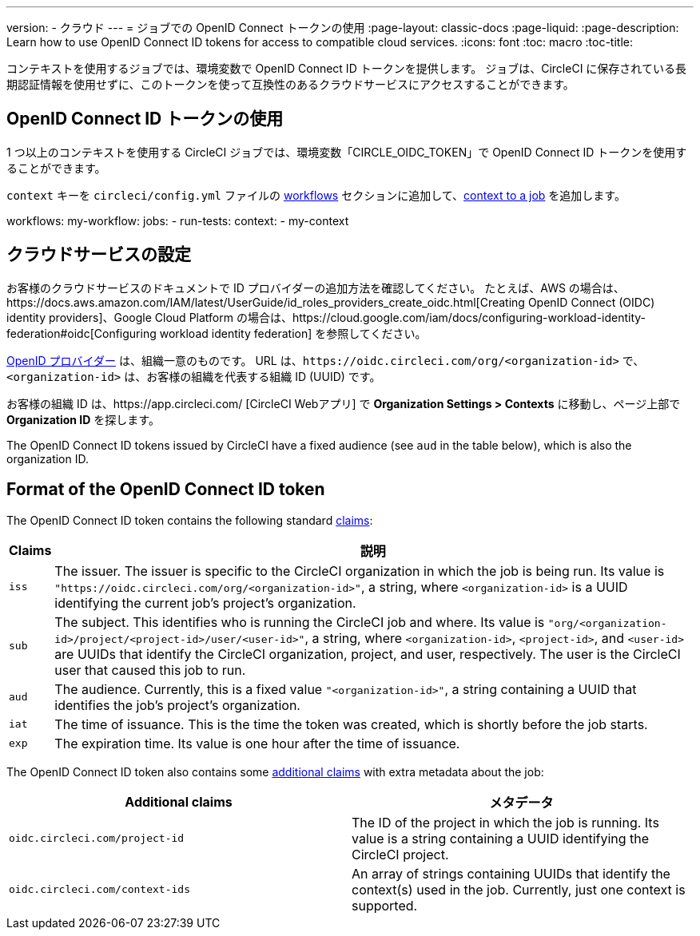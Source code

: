 ---

version:
- クラウド
---
= ジョブでの OpenID Connect トークンの使用
:page-layout: classic-docs
:page-liquid:
:page-description: Learn how to use OpenID Connect ID tokens for access to compatible cloud services.
:icons: font
:toc: macro
:toc-title:

コンテキストを使用するジョブでは、環境変数で OpenID Connect ID トークンを提供します。 ジョブは、CircleCI に保存されている長期認証情報を使用せずに、このトークンを使って互換性のあるクラウドサービスにアクセスすることができます。

toc::[]

== OpenID Connect ID トークンの使用

1 つ以上のコンテキストを使用する CircleCI ジョブでは、環境変数「CIRCLE_OIDC_TOKEN」で OpenID Connect ID トークンを使用することができます。

`context` キーを `circleci/config.yml` ファイルの <<configuration-reference/#workflows,workflows>> セクションに追加して、<<contexts/#creating-and-using-a-context,context to a job>> を追加します。

workflows:
  my-workflow:
    jobs:
      - run-tests:
          context:
            - my-context

== クラウドサービスの設定

お客様のクラウドサービスのドキュメントで ID プロバイダーの追加方法を確認してください。 たとえば、AWS の場合は、https://docs.aws.amazon.com/IAM/latest/UserGuide/id_roles_providers_create_oidc.html[Creating OpenID Connect (OIDC) identity providers]、Google Cloud Platform の場合は、https://cloud.google.com/iam/docs/configuring-workload-identity-federation#oidc[Configuring workload identity federation] を参照してください。

https://openid.net/specs/openid-connect-core-1_0.html#Terminology[OpenID プロバイダー] は、組織一意のものです。 URL は、`\https://oidc.circleci.com/org/<organization-id>` で、`<organization-id>`  は、お客様の組織を代表する組織 ID (UUID) です。

お客様の組織 ID は、https://app.circleci.com/ [CircleCI Webアプリ] で  **Organization Settings > Contexts** に移動し、ページ上部で **Organization ID** を探します。

The OpenID Connect ID tokens issued by CircleCI have a fixed audience (see `aud` in the table below), which is also the organization ID.

== Format of the OpenID Connect ID token

The OpenID Connect ID token contains the following standard https://openid.net/specs/openid-connect-core-1_0.html#IDToken[claims]:

[%autowidth]
[.table.table-striped]
[cols=2*, options="header", stripes=even]
|===
|Claims
|説明

|`iss`
|The issuer. The issuer is specific to the CircleCI organization in which the job is being run. Its value is `"https://oidc.circleci.com/org/<organization-id>"`, a    string, where `<organization-id>` is a UUID identifying the current job's project's organization.

|`sub`
|The subject. This identifies who is running the CircleCI job and where. Its value is `"org/<organization-id>/project/<project-id>/user/<user-id>"`, a string, where `<organization-id>`, `<project-id>`, and `<user-id>` are UUIDs that identify the CircleCI organization, project, and user, respectively. The user is the CircleCI user that caused this job to run.

|`aud`
|The audience. Currently, this is a fixed value `"<organization-id>"`, a string containing a UUID that identifies the job's project's organization.

|`iat`
|The time of issuance. This is the time the token was created, which is shortly before the job starts.

|`exp`
|The expiration time. Its value is one hour after the time of issuance.
|===

The OpenID Connect ID token also contains some https://openid.net/specs/openid-connect-core-1_0.html#AdditionalClaims[additional claims] with extra metadata about the job:

[.table.table-striped]
[cols=2*, options="header", stripes=even]
|===
|Additional claims
|メタデータ

|`oidc.circleci.com/project-id`
|The ID of the project in which the job is running. Its value is a string containing a UUID identifying the CircleCI project.

|`oidc.circleci.com/context-ids`
|An array of strings containing UUIDs that identify the context(s) used in the job. Currently, just one context is supported.
|===